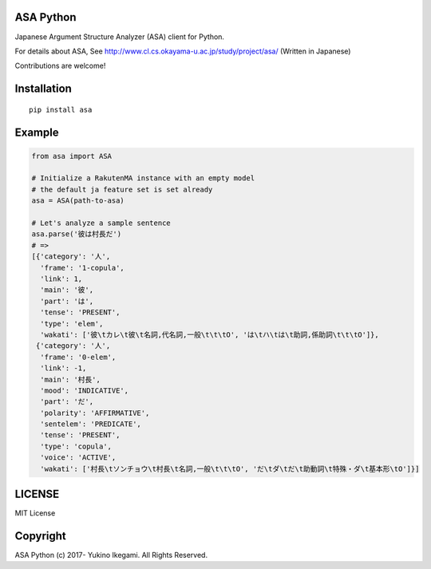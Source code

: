 ASA Python
===================

|pyversion| |version| |license|

Japanese Argument Structure Analyzer (ASA) client for Python.

For details about ASA, See http://www.cl.cs.okayama-u.ac.jp/study/project/asa/ (Written in Japanese)

Contributions are welcome!


Installation
==============

::

 pip install asa

Example
===========

.. code:: python

 from asa import ASA

 # Initialize a RakutenMA instance with an empty model
 # the default ja feature set is set already
 asa = ASA(path-to-asa)

 # Let's analyze a sample sentence
 asa.parse('彼は村長だ')
 # =>
 [{'category': '人',
   'frame': '1-copula',
   'link': 1,
   'main': '彼',
   'part': 'は',
   'tense': 'PRESENT',
   'type': 'elem',
   'wakati': ['彼\tカレ\t彼\t名詞,代名詞,一般\t\t\tO', 'は\tハ\tは\t助詞,係助詞\t\t\tO']},
  {'category': '人',
   'frame': '0-elem',
   'link': -1,
   'main': '村長',
   'mood': 'INDICATIVE',
   'part': 'だ',
   'polarity': 'AFFIRMATIVE',
   'sentelem': 'PREDICATE',
   'tense': 'PRESENT',
   'type': 'copula',
   'voice': 'ACTIVE',
   'wakati': ['村長\tソンチョウ\t村長\t名詞,一般\t\t\tO', 'だ\tダ\tだ\t助動詞\t特殊・ダ\t基本形\tO']}]


LICENSE
=========

MIT License


Copyright
=============

ASA Python
(c) 2017- Yukino Ikegami. All Rights Reserved.

.. |pyversion| image:: https://img.shields.io/pypi/pyversions/rakutenma.svg

.. |version| image:: https://img.shields.io/pypi/v/rakutenma.svg
    :target: http://pypi.python.org/pypi/rakutenma/
    :alt: latest version

.. |license| image:: https://img.shields.io/pypi/l/rakutenma.svg
    :target: http://pypi.python.org/pypi/rakutenma/
    :alt: license
